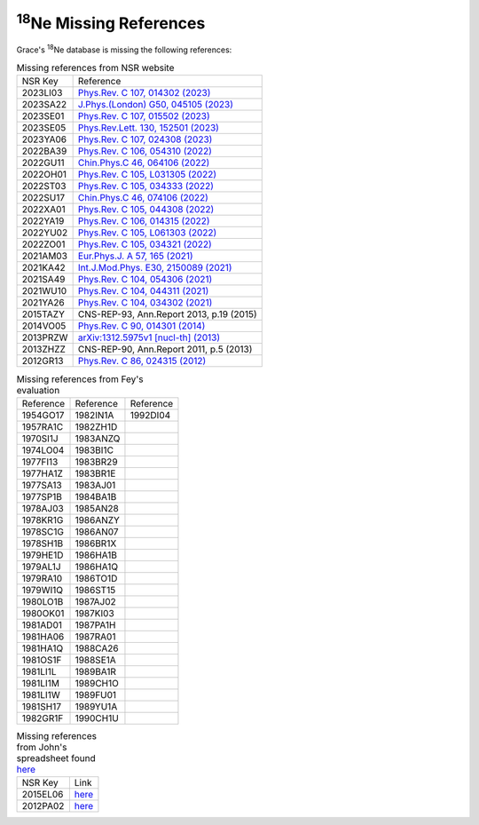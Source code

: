  
:sup:`18`\Ne Missing References
===============================

Grace's :sup:`18`\Ne database is missing the following references:

.. _table1:
.. table:: Missing references from NSR website

 ========   ===========================================================================================================
 NSR Key    Reference
 2023LI03   `Phys.Rev. C 107, 014302 (2023) <https://journals.aps.org/prc/abstract/10.1103/PhysRevC.107.014302>`_
 2023SA22   `J.Phys.(London) G50, 045105 (2023) <https://iopscience.iop.org/article/10.1088/1361-6471/acb962>`_
 2023SE01   `Phys.Rev. C 107, 015502 (2023) <https://journals.aps.org/prc/abstract/10.1103/PhysRevC.107.015502>`_
 2023SE05   `Phys.Rev.Lett. 130, 152501 (2023) <https://journals.aps.org/prl/abstract/10.1103/PhysRevLett.130.152501>`_
 2023YA06   `Phys.Rev. C 107, 024308 (2023) <https://journals.aps.org/prc/abstract/10.1103/PhysRevC.107.024308>`_
 2022BA39   `Phys.Rev. C 106, 054310 (2022) <https://journals.aps.org/prc/abstract/10.1103/PhysRevC.106.054310>`_
 2022GU11   `Chin.Phys.C 46, 064106 (2022) <https://iopscience.iop.org/article/10.1088/1674-1137/ac5601>`_
 2022OH01   `Phys.Rev. C 105, L031305 (2022) <https://journals.aps.org/prc/abstract/10.1103/PhysRevC.105.L031305>`_
 2022ST03   `Phys.Rev. C 105, 034333 (2022) <https://journals.aps.org/prc/abstract/10.1103/PhysRevC.105.034333>`_
 2022SU17   `Chin.Phys.C 46, 074106 (2022) <https://iopscience.iop.org/article/10.1088/1674-1137/ac6153>`_
 2022XA01   `Phys.Rev. C 105, 044308 (2022) <https://journals.aps.org/prc/abstract/10.1103/PhysRevC.105.044308>`_
 2022YA19   `Phys.Rev. C 106, 014315 (2022) <https://journals.aps.org/prc/abstract/10.1103/PhysRevC.106.014315>`_
 2022YU02   `Phys.Rev. C 105, L061303 (2022) <https://journals.aps.org/prc/abstract/10.1103/PhysRevC.105.L061303>`_
 2022ZO01   `Phys.Rev. C 105, 034321 (2022) <https://journals.aps.org/prc/abstract/10.1103/PhysRevC.105.034321>`_
 2021AM03   `Eur.Phys.J. A 57, 165 (2021) <https://link.springer.com/article/10.1140/epja/s10050-021-00479-8>`_
 2021KA42   `Int.J.Mod.Phys. E30, 2150089 (2021) <https://www.worldscientific.com/doi/abs/10.1142/S0218301321500890>`_
 2021SA49   `Phys.Rev. C 104, 054306 (2021) <https://journals.aps.org/prc/abstract/10.1103/PhysRevC.104.054306>`_
 2021WU10   `Phys.Rev. C 104, 044311 (2021) <https://journals.aps.org/prc/abstract/10.1103/PhysRevC.104.044311>`_
 2021YA26   `Phys.Rev. C 104, 034302 (2021) <https://journals.aps.org/prc/abstract/10.1103/PhysRevC.104.034302>`_
 2015TAZY   CNS-REP-93, Ann.Report 2013, p.19 (2015)
 2014VO05   `Phys.Rev. C 90, 014301 (2014) <https://journals.aps.org/prc/abstract/10.1103/PhysRevC.90.014301>`_
 2013PRZW   `arXiv:1312.5975v1 [nucl-th] (2013) <https://www.sciencedirect.com/science/article/pii/S0092640X15000406>`_
 2013ZHZZ   CNS-REP-90, Ann.Report 2011, p.5 (2013)
 2012GR13   `Phys.Rev. C 86, 024315 (2012) <https://journals.aps.org/prc/abstract/10.1103/PhysRevC.86.024315>`_
 ========   ===========================================================================================================

.. _table2:
.. table:: Missing references from Fey's evaluation

 =========   =========   =========
 Reference   Reference   Reference
 1954GO17    1982IN1A    1992DI04 
 1957RA1C    1982ZH1D
 1970SI1J    1983ANZQ
 1974LO04    1983BI1C
 1977FI13    1983BR29
 1977HA1Z    1983BR1E
 1977SA13    1983AJ01
 1977SP1B    1984BA1B
 1978AJ03    1985AN28
 1978KR1G    1986ANZY
 1978SC1G    1986AN07
 1978SH1B    1986BR1X
 1979HE1D    1986HA1B
 1979AL1J    1986HA1Q
 1979RA10    1986TO1D
 1979WI1Q    1986ST15
 1980LO1B    1987AJ02
 1980OK01    1987KI03
 1981AD01    1987PA1H
 1981HA06    1987RA01
 1981HA1Q    1988CA26
 1981OS1F    1988SE1A
 1981LI1L    1989BA1R
 1981LI1M    1989CH1O
 1981LI1W    1989FU01
 1981SH17    1989YU1A
 1982GR1F    1990CH1U
 =========   =========   =========

.. _table3:
.. table:: Missing references from John's spreadsheet found `here <https://webhome.phy.duke.edu/~jhkelley/CFG/XUNDL/XUNDL.shtml>`_

 ========    ==============================================================================
 NSR Key     Link
 2015EL06    `here <https://link.springer.com/article/10.1140/epja/i2015-15134-8>`_
 2012PA02    `here <https://journals.aps.org/prc/abstract/10.1103/PhysRevC.85.024609>`_
 ========    ==============================================================================
